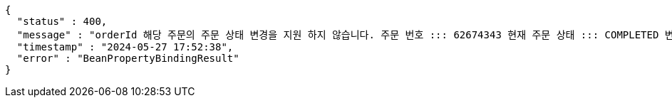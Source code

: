 [source,json,options="nowrap"]
----
{
  "status" : 400,
  "message" : "orderId 해당 주문의 주문 상태 변경을 지원 하지 않습니다. 주문 번호 ::: 62674343 현재 주문 상태 ::: COMPLETED 변경 불가 상태 ::: COMPLETED",
  "timestamp" : "2024-05-27 17:52:38",
  "error" : "BeanPropertyBindingResult"
}
----